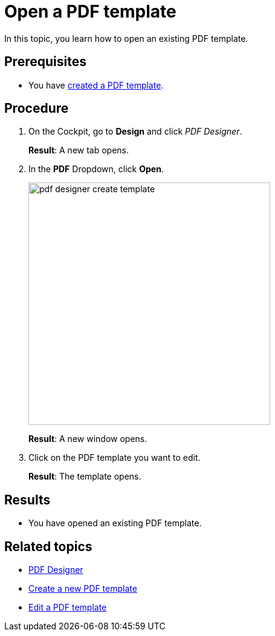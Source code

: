 = Open a PDF template

In this topic, you learn how to open an existing PDF template.

== Prerequisites
* You have xref:pdf-designer-create-template.adoc[created a PDF template].
//This is not correct, you do not need to have created a new template, you can also open an existing template created by other people. There are no prerequisits here.

== Procedure

. On the Cockpit, go to *Design* and click _PDF Designer_.
+
*Result*: A new tab opens.

. In the *PDF* Dropdown, click *Open*.
//"Dropdown" --> spelling
+
image:pdf-designer-create-template.png[width=400]
//SUI - Only show "open" in the screenshot
//If you start a new topic, you cannot click "Delete" and "Copy"
+
*Result*: A new window opens.

. Click on the PDF template you want to edit.
+
*Result*: The template opens.


== Results
* You have opened an existing PDF template.

== Related topics
* xref:pdf-designer.adoc[PDF Designer]
* xref:pdf-designer-create-template.adoc[Create a new PDF template]
* xref:pdf-designer-edit-template.adoc[Edit a PDF template]